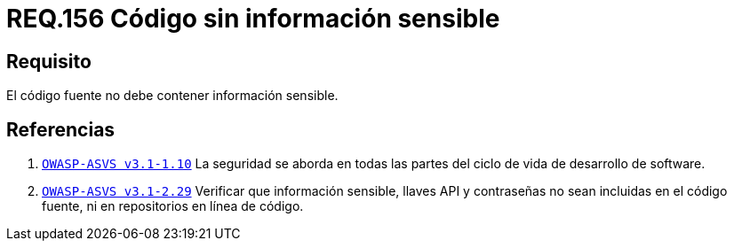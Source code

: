 :slug: rules/156/
:category: rules
:description: En el presente documento se detallan los requerimientos de seguridad relacionados a la gestión adecuada de código fuente que compone a una determinada aplicación. Lo anterior, debido a que el código fuente de una aplicación no debe contener información sensible.
:keywords: Requerimiento, Seguridad, Código Fuente, Información sensible, Aplicación, Robo de información.
:rules: yes

= REQ.156 Código sin información sensible

== Requisito

El código fuente no debe contener información sensible.

== Referencias

. [[r1]] link:https://www.owasp.org/index.php/ASVS_V1_Architecture[`OWASP-ASVS v3.1-1.10`]
La seguridad se aborda en todas las partes
del ciclo de vida de desarrollo de software.

. [[r2]] link:https://www.owasp.org/index.php/ASVS_V2_Authentication[`OWASP-ASVS v3.1-2.29`]
Verificar que información sensible, llaves API y contraseñas
no sean incluidas en el código fuente,
ni en repositorios en línea de código.
